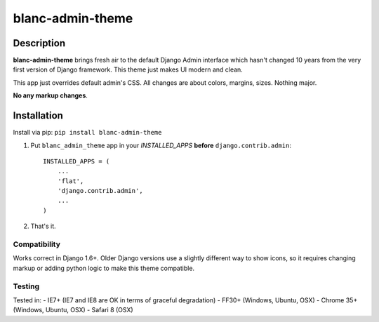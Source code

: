 blanc-admin-theme
=================

Description
-----------

**blanc-admin-theme** brings fresh air to the default Django Admin
interface which hasn't changed 10 years from the very first version of
Django framework. This theme just makes UI modern and clean.

This app just overrides default admin's CSS. All changes are about
colors, margins, sizes. Nothing major.

**No any markup changes**.

Installation
------------

Install via pip:
``pip install blanc-admin-theme``

1. Put ``blanc_admin_theme`` app in your *INSTALLED\_APPS* **before**
   ``django.contrib.admin``:

   ::

       INSTALLED_APPS = (
           ...
           'flat',
           'django.contrib.admin',
           ...
       )

2. That's it.

Compatibility
~~~~~~~~~~~~~

Works correct in Django 1.6+. Older Django versions use a slightly
different way to show icons, so it requires changing markup or adding
python logic to make this theme compatible.

Testing
~~~~~~~

Tested in: - IE7+ (IE7 and IE8 are OK in terms of graceful degradation)
- FF30+ (Windows, Ubuntu, OSX) - Chrome 35+ (Windows, Ubuntu, OSX) -
Safari 8 (OSX)

